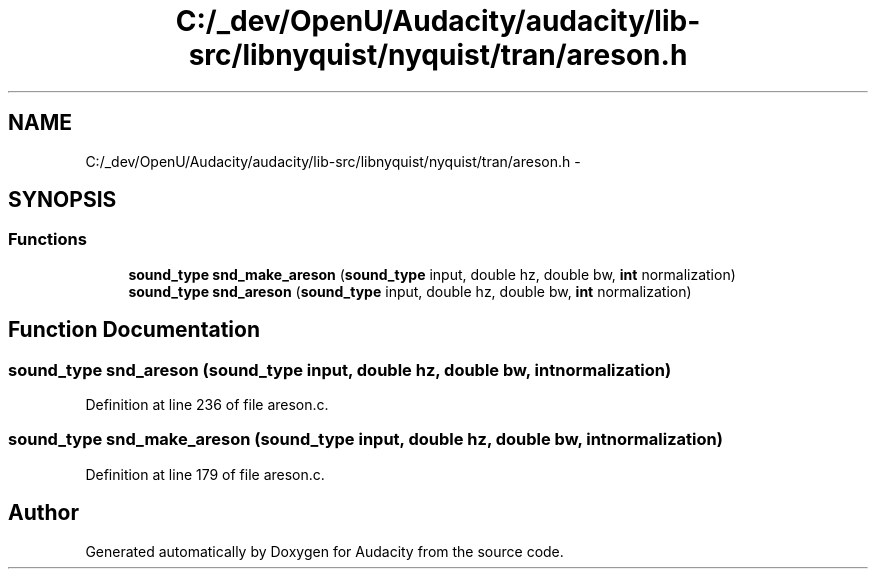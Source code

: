 .TH "C:/_dev/OpenU/Audacity/audacity/lib-src/libnyquist/nyquist/tran/areson.h" 3 "Thu Apr 28 2016" "Audacity" \" -*- nroff -*-
.ad l
.nh
.SH NAME
C:/_dev/OpenU/Audacity/audacity/lib-src/libnyquist/nyquist/tran/areson.h \- 
.SH SYNOPSIS
.br
.PP
.SS "Functions"

.in +1c
.ti -1c
.RI "\fBsound_type\fP \fBsnd_make_areson\fP (\fBsound_type\fP input, double hz, double bw, \fBint\fP normalization)"
.br
.ti -1c
.RI "\fBsound_type\fP \fBsnd_areson\fP (\fBsound_type\fP input, double hz, double bw, \fBint\fP normalization)"
.br
.in -1c
.SH "Function Documentation"
.PP 
.SS "\fBsound_type\fP snd_areson (\fBsound_type\fP input, double hz, double bw, \fBint\fP normalization)"

.PP
Definition at line 236 of file areson\&.c\&.
.SS "\fBsound_type\fP snd_make_areson (\fBsound_type\fP input, double hz, double bw, \fBint\fP normalization)"

.PP
Definition at line 179 of file areson\&.c\&.
.SH "Author"
.PP 
Generated automatically by Doxygen for Audacity from the source code\&.
